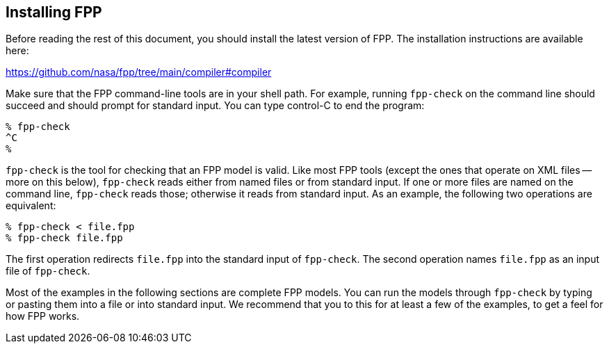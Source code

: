 == Installing FPP

Before reading the rest of this document, you should install
the latest version of FPP.
The installation instructions are available here:

https://github.com/nasa/fpp/tree/main/compiler#compiler

Make sure that the FPP command-line tools are in your shell path.
For example, running `fpp-check` on the command line should succeed and should
prompt for standard input. You can type control-C to end
the program:

----
% fpp-check
^C
%
----

`fpp-check` is the tool for checking that an FPP model is valid.
Like most FPP tools (except the ones that operate on XML files -- more on this 
below),
`fpp-check` reads either from named files or from standard input.
If one or more files are named on the command line, `fpp-check` reads those;
otherwise it reads from standard input.
As an example, the following two operations are equivalent:

----
% fpp-check < file.fpp
% fpp-check file.fpp
----

The first operation redirects `file.fpp` into the standard input of 
`fpp-check`.
The second operation names `file.fpp` as an input file of `fpp-check`.

Most of the examples in the following sections are complete FPP models.
You can run the models through
`fpp-check` by typing or pasting them into a file or into standard input.
We recommend that you to this for at least a few of the examples,
to get a feel for how FPP works.
